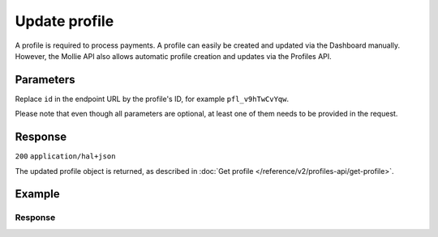 Update profile
==============
.. api-name:: Profiles API
   :version: 2

.. endpoint::
   :method: PATCH
   :url: https://api.mollie.com/v2/profiles/*id*

.. authentication::
   :api_keys: false
   :organization_access_tokens: true
   :oauth: true

A profile is required to process payments. A profile can easily be created and updated via the Dashboard manually.
However, the Mollie API also allows automatic profile creation and updates via the Profiles API.

Parameters
----------
Replace ``id`` in the endpoint URL by the profile's ID, for example ``pfl_v9hTwCvYqw``.

Please note that even though all parameters are optional, at least one of them needs to be provided
in the request.

.. parameter:: name
   :type: string
   :condition: optional

   The profile's new name.

.. parameter:: website
   :type: string
   :condition: optional

   The new URL to the profile's website or application. The URL should start with ``https://`` or ``http://``.

.. parameter:: email
   :type: string
   :condition: optional

   The new email address associated with the profile's trade name or brand.

.. parameter:: phone
   :type: phone number
   :condition: optional

   The new phone number associated with the profile's trade name or brand. Must be in the
   `E.164 <https://en.wikipedia.org/wiki/E.164>`_ format. For example ``+31208202070``.

.. parameter:: businessCategory
   :type: string
   :condition: optional

   The new industry associated with the profile's trade name or brand.

   Please refer to the documentation of the :ref:`business category <business-category>` for more information on which
   values are accepted.

.. parameter:: categoryCode
   :type: integer
   :condition: optional

   .. warning:: This parameter is deprecated and will be removed in 2022. Please use the ``businessCategory`` parameter
                instead.

   The new industry identifier associated with the profile's trade name or brand.

   Possible values:

   * ``5192`` Books, magazines and newspapers
   * ``5262`` Marketplaces, crowdfunding, donation platforms
   * ``5399`` General merchandise
   * ``5499`` Food and drinks
   * ``5533`` Automotive Products
   * ``5641`` Children Products
   * ``5651`` Clothing & Shoes
   * ``5712`` Home furnishing
   * ``5732`` Electronics, computers and software
   * ``5734`` Hosting/VPN services
   * ``5735`` Entertainment
   * ``5815`` Credits/vouchers/giftcards
   * ``5921`` Alcohol
   * ``5944`` Jewelry & Accessories
   * ``5945`` Hobby, Toy, and Game Shops
   * ``5977`` Health & Beauty products
   * ``6012`` Financial services
   * ``6051`` Crypto currency
   * ``7299`` Consultancy
   * ``7922`` Events, conferences, concerts, tickets
   * ``7997`` Gyms, membership fee based sports
   * ``7999`` Travel, rental and transportation
   * ``8111`` Lawyers and legal advice
   * ``8299`` Advising/coaching/training
   * ``8398`` Charity and donations
   * ``8699`` Political parties
   * ``9399`` Government services
   * ``0`` Other

.. parameter:: mode
   :type: string
   :condition: optional

   The new profile mode. Note switching from test to production mode will trigger a verification process where we review
   the profile.

   Possible values: ``live`` ``test``

Response
--------
``200`` ``application/hal+json``

The updated profile object is returned, as described in :doc:`Get profile </reference/v2/profiles-api/get-profile>`.

Example
-------
.. code-block-selector::
   .. code-block:: bash
      :linenos:

      curl -X PATCH https://api.mollie.com/v2/profiles/pfl_v9hTwCvYqw \
         -H "Authorization: Bearer access_Wwvu7egPcJLLJ9Kb7J632x8wJ2zMeJ" \
         -d "name=My website name - Update 1" \
         -d "website=https://www.mywebsite2.com" \
         -d "email=info@mywebsite2.com" \
         -d "phone=+31208202070" \
         -d "businessCategory=OTHER_MERCHANDISE"

   .. code-block:: php
      :linenos:

      <?php
      $mollie = new \Mollie\Api\MollieApiClient();
      $mollie->setAccessToken("access_Wwvu7egPcJLLJ9Kb7J632x8wJ2zMeJ");
      $profile = $mollie->profiles->get("pfl_v9hTwCvYqw");

      $profile->name = "My website name - Update 1";
      $profile->website = "https://www.mywebsite2.com";
      $profile->email = "info@mywebsite2.com";
      $profile->phone = "+31208202070";
      $profile->businessCategory = "OTHER_MERCHANDISE";
      $updatedProfile = $profile->update();

   .. code-block:: python
      :linenos:

      from mollie.api.client import Client

      mollie_client = Client()
      mollie_client.set_access_token("access_Wwvu7egPcJLLJ9Kb7J632x8wJ2zMeJ")

      profile = mollie_client.profiles.update(
          "pfl_v9hTwCvYqw", {
              "name": "My website name - Update 1",
              "website": "https://www.mywebsite2.com",
              "email": "info@mywebsite2.com",
              "phone": "+31208202070",
              "businessCategory": "OTHER_MERCHANDISE",
          }
      )

   .. code-block:: ruby
      :linenos:

      require 'mollie-api-ruby'

      Mollie::Client.configure do |config|
        config.api_key = 'access_Wwvu7egPcJLLJ9Kb7J632x8wJ2zMeJ'
      end

      profile = Mollie::Profile.update(
        'pfl_v9hTwCvYqw',
        name: 'My website name - Update 1',
        website: 'https://www.mywebsite2.com',
        email: 'info@mywebsite2.com',
        phone: '+31208202070',
        businessCategory: 'OTHER_MERCHANDISE'
      )

Response
^^^^^^^^
.. code-block:: none
   :linenos:

   HTTP/1.1 200 OK
   Content-Type: application/hal+json

   {
       "resource": "profile",
       "id": "pfl_v9hTwCvYqw",
       "mode": "live",
       "name": "My website name - Update 1",
       "website": "https://www.mywebsite2.com",
       "email": "info@mywebsite2.com",
       "phone": "+31208202070",
       "businessCategory": "OTHER_MERCHANDISE",
       "categoryCode": 5399,
       "status": "verified",
       "review": {
           "status": "pending"
       },
       "createdAt": "2018-03-20T09:28:37+00:00",
       "_links": {
           "self": {
               "href": "https://api.mollie.com/v2/profiles/pfl_v9hTwCvYqw",
               "type": "application/hal+json"
           },
           "dashboard": {
               "href": "https://www.mollie.com/dashboard/org_123456789/settings/profiles/pfl_v9hTwCvYqw",
               "type": "text/html"
           },
           "chargebacks": {
               "href": "https://api.mollie.com/v2/chargebacks?profileId=pfl_v9hTwCvYqw",
               "type": "application/hal+json"
           },
           "methods": {
               "href": "https://api.mollie.com/v2/methods?profileId=pfl_v9hTwCvYqw",
               "type": "application/hal+json"
           },
           "payments": {
               "href": "https://api.mollie.com/v2/payments?profileId=pfl_v9hTwCvYqw",
               "type": "application/hal+json"
           },
           "refunds": {
               "href": "https://api.mollie.com/v2/refunds?profileId=pfl_v9hTwCvYqw",
               "type": "application/hal+json"
           },
           "checkoutPreviewUrl": {
               "href": "https://www.mollie.com/payscreen/preview/pfl_v9hTwCvYqw",
               "type": "text/html"
           },
           "documentation": {
               "href": "https://docs.mollie.com/reference/v2/profiles-api/create-profile",
               "type": "text/html"
           }
       }
   }
